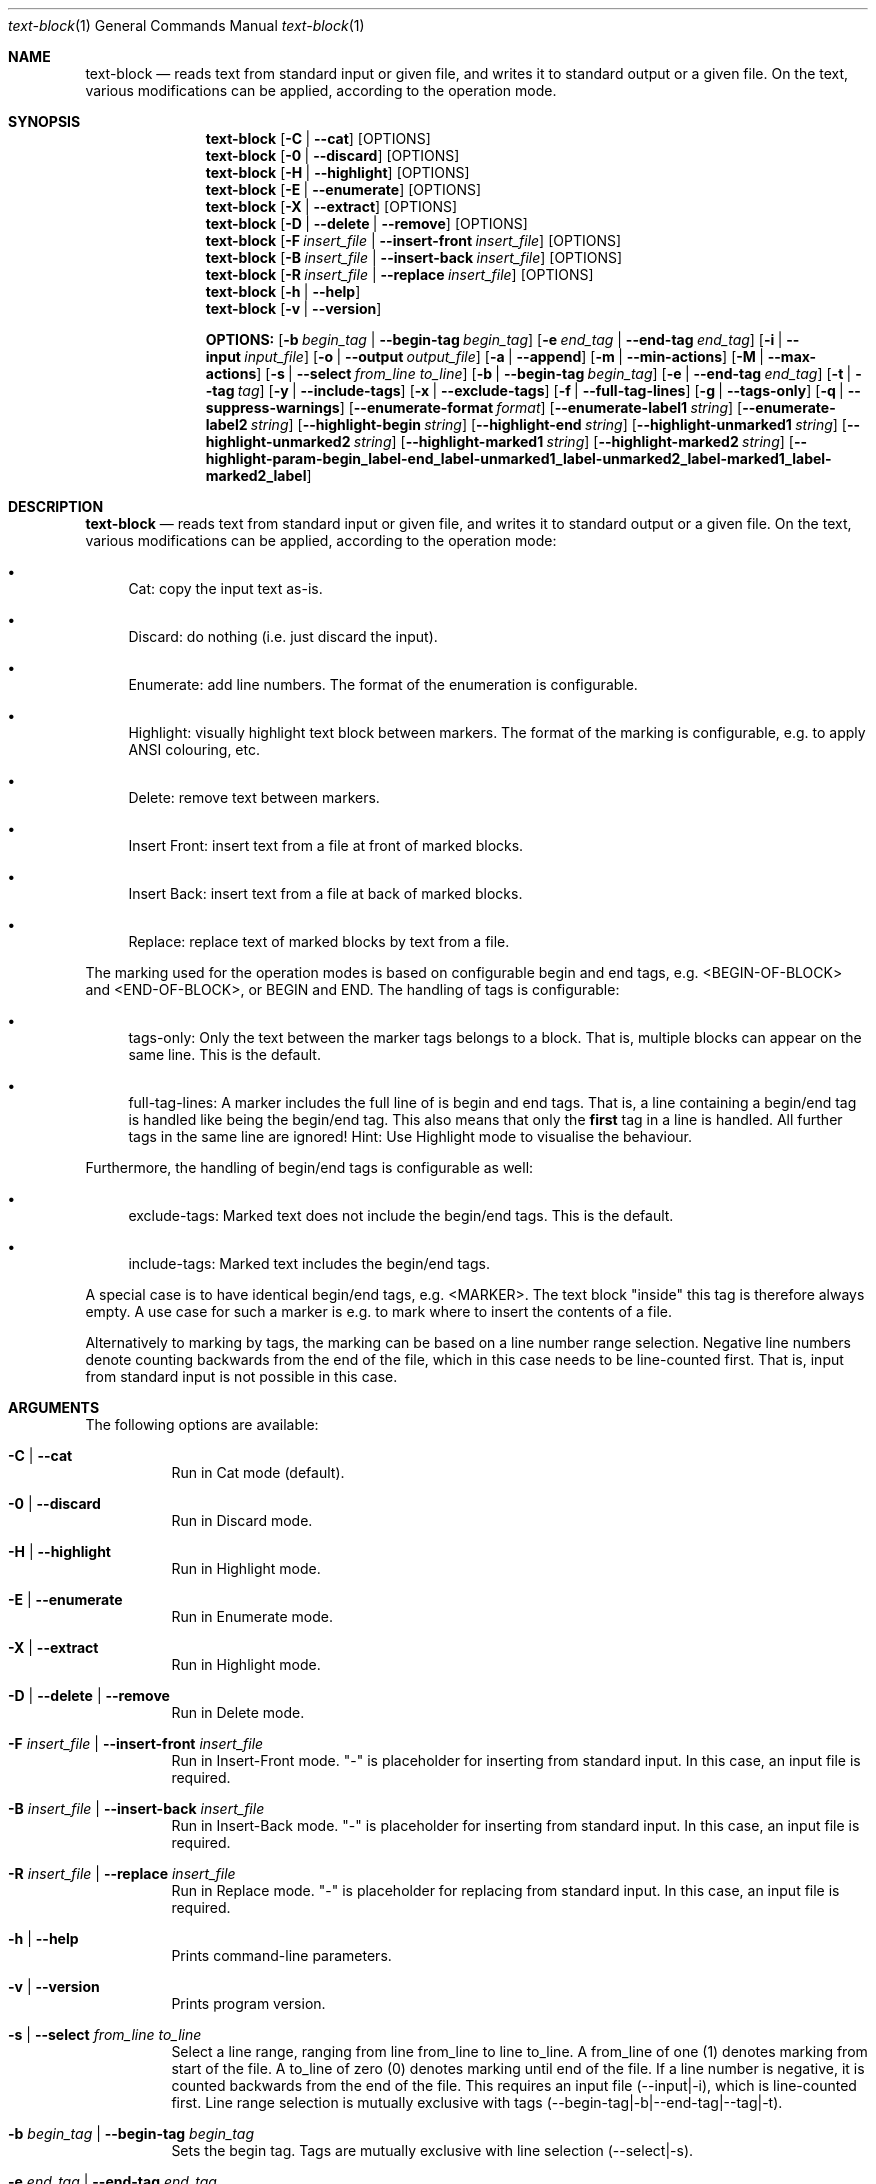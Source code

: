 .\" ==========================================================================
.\"         ____            _                     _____           _
.\"        / ___| _   _ ___| |_ ___ _ __ ___     |_   _|__   ___ | |___
.\"        \___ \| | | / __| __/ _ \ '_ ` _ \ _____| |/ _ \ / _ \| / __|
.\"         ___) | |_| \__ \ ||  __/ | | | | |_____| | (_) | (_) | \__ \
.\"        |____/ \__, |___/\__\___|_| |_| |_|     |_|\___/ \___/|_|___/
.\"               |___/
.\"                             --- System-Tools ---
.\"                  https://www.nntb.no/~dreibh/system-tools/
.\" ==========================================================================
.\"
.\" Text-Block
.\" Copyright (C) 2025 by Thomas Dreibholz
.\"
.\" This program is free software: you can redistribute it and/or modify
.\" it under the terms of the GNU General Public License as published by
.\" the Free Software Foundation, either version 3 of the License, or
.\" (at your option) any later version.
.\"
.\" This program is distributed in the hope that it will be useful,
.\" but WITHOUT ANY WARRANTY; without even the implied warranty of
.\" MERCHANTABILITY or FITNESS FOR A PARTICULAR PURPOSE.  See the
.\" GNU General Public License for more details.
.\"
.\" You should have received a copy of the GNU General Public License
.\" along with this program.  If not, see <http://www.gnu.org/licenses/>.
.\"
.\" Contact: thomas.dreibholz@gmail.com
.\"
.\" -------------------------------------------------------------------------
.\" Manpage syntax help:
.\" * https://man.freebsd.org/cgi/man.cgi?mdoc(7)
.\" * https://freebsdfoundation.org/wp-content/uploads/2019/03/Writing-Manual-Pages.pdf
.\" * https://forums.freebsd.org/threads/howto-create-a-manpage-from-scratch.13200/
.\" * man mandoc_char
.\" -------------------------------------------------------------------------
.\"
.\" ###### Setup ############################################################
.Dd May 9, 2025
.Dt text-block 1
.Os text-block
.\" ###### Name #############################################################
.Sh NAME
.Nm text-block
.Nd reads text from standard input or given file, and writes it to standard output or a given file. On the text, various modifications can be applied, according to the operation mode.
.\" ###### Synopsis #########################################################
.Sh SYNOPSIS
.Nm text-block
.Op Fl C | Fl Fl cat
.Op OPTIONS
.Nm text-block
.Op Fl 0 | Fl Fl discard
.Op OPTIONS
.Nm text-block
.Op Fl H | Fl Fl highlight
.Op OPTIONS
.Nm text-block
.Op Fl E | Fl Fl enumerate
.Op OPTIONS
.Nm text-block
.Op Fl X | Fl Fl extract
.Op OPTIONS
.Nm text-block
.Op Fl D | Fl Fl delete | Fl Fl remove
.Op OPTIONS
.Nm text-block
.Op Fl F Ar insert_file | Fl Fl insert-front Ar insert_file
.Op OPTIONS
.Nm text-block
.Op Fl B Ar insert_file | Fl Fl insert-back Ar insert_file
.Op OPTIONS
.Nm text-block
.Op Fl R Ar insert_file | Fl Fl replace Ar insert_file
.Op OPTIONS
.Nm text-block
.Op Fl h | Fl Fl help
.Nm text-block
.Op Fl v | Fl Fl version
.Pp
.Nm OPTIONS:
.Op Fl b Ar begin_tag | Fl Fl begin-tag Ar begin_tag
.Op Fl e Ar end_tag | Fl Fl end-tag Ar end_tag
.Op Fl i | Fl Fl input Ar input_file
.Op Fl o | Fl Fl output Ar output_file
.Op Fl a | Fl Fl append
.Op Fl m | Fl Fl min-actions
.Op Fl M | Fl Fl max-actions
.Op Fl s | Fl Fl select Ar from_line Ar to_line
.Op Fl b | Fl Fl begin-tag Ar begin_tag
.Op Fl e | Fl Fl end-tag Ar end_tag
.Op Fl t | Fl Fl tag Ar tag
.Op Fl y | Fl Fl include-tags
.Op Fl x | Fl Fl exclude-tags
.Op Fl f | Fl Fl full-tag-lines
.Op Fl g | Fl Fl tags-only
.Op Fl q | Fl Fl suppress-warnings
.Op Fl Fl enumerate-format Ar format
.Op Fl Fl enumerate-label1 Ar string
.Op Fl Fl enumerate-label2 Ar string
.Op Fl Fl highlight-begin Ar string
.Op Fl Fl highlight-end Ar string
.Op Fl Fl highlight-unmarked1 Ar string
.Op Fl Fl highlight-unmarked2 Ar string
.Op Fl Fl highlight-marked1 Ar string
.Op Fl Fl highlight-marked2 Ar string
.Op Fl Fl highlight-param Fl begin_label Fl end_label Fl unmarked1_label Fl unmarked2_label Fl marked1_label Fl marked2_label
.\" ###### Description ######################################################
.Sh DESCRIPTION
.Nm text-block
.Nd reads text from standard input or given file, and writes it to standard output or a given file. On the text, various modifications can be applied, according to the operation mode:
.Bl -bullet
.It
Cat: copy the input text as-is.
.It
Discard: do nothing (i.e. just discard the input).
.It
Enumerate: add line numbers. The format of the enumeration is configurable.
.It
Highlight: visually highlight text block between markers. The format of the marking is configurable, e.g. to apply ANSI colouring, etc.
.It
Delete: remove text between markers.
.It
Insert Front: insert text from a file at front of marked blocks.
.It
Insert Back: insert text from a file at back of marked blocks.
.It
Replace: replace text of marked blocks by text from a file.
.El
.Pp
The marking used for the operation modes is based on configurable begin and end tags, e.g. <BEGIN-OF-BLOCK> and <END-OF-BLOCK>, or BEGIN and END. The handling of tags is configurable:
.Bl -bullet
.It
tags-only: Only the text between the marker tags belongs to a block. That is, multiple blocks can appear on the same line. This is the default.
.It
full-tag-lines: A marker includes the full line of is begin and end tags. That is, a line containing a begin/end tag is handled like being the begin/end tag. This also means that only the \f[B]first\f[R] tag in a line is handled. All further tags in the same line are ignored!
Hint: Use Highlight mode to visualise the behaviour.
.El
.Pp
Furthermore, the handling of begin/end tags is configurable as well:
.Bl -bullet
.It
exclude-tags: Marked text does not include the begin/end tags. This is the default.
.It
include-tags: Marked text includes the begin/end tags.
.El
.Pp
A special case is to have identical begin/end tags, e.g. <MARKER>. The text block "inside" this tag is therefore always empty. A use case for such a marker is e.g. to mark where to insert the contents of a file.
.Pp
Alternatively to marking by tags, the marking can be based on a line number
range selection. Negative line numbers denote counting backwards from the end
of the file, which in this case needs to be line-counted first. That is, input
from standard input is not possible in this case.
.Pp
.\" ###### Arguments ########################################################
.Sh ARGUMENTS
The following options are available:
.Bl -tag -width indent
.It Fl C | Fl Fl cat
Run in Cat mode (default).
.It Fl 0 | Fl Fl discard
Run in Discard mode.
.It Fl H | Fl Fl highlight
Run in Highlight mode.
.It Fl E | Fl Fl enumerate
Run in Enumerate mode.
.It Fl X | Fl Fl extract
Run in Highlight mode.
.It Fl D | Fl Fl delete | Fl Fl remove
Run in Delete mode.
.It Fl F Ar insert_file | Fl Fl insert-front Ar insert_file
Run in Insert-Front mode.
"-" is placeholder for inserting from standard input.
In this case, an input file is required.
.It Fl B Ar insert_file | Fl Fl insert-back Ar insert_file
Run in Insert-Back mode.
"-" is placeholder for inserting from standard input.
In this case, an input file is required.
.It Fl R Ar insert_file | Fl Fl replace Ar insert_file
Run in Replace mode.
"-" is placeholder for replacing from standard input.
In this case, an input file is required.
.It Fl h | Fl Fl help
Prints command-line parameters.
.It Fl v | Fl Fl version
Prints program version.
.It Fl s | Fl Fl select Ar from_line Ar to_line
Select a line range, ranging from line from_line to line to_line.
A from_line of one (1) denotes marking from start of the file.
A to_line of zero (0) denotes marking until end of the file.
If a line number is negative, it is counted backwards from the end of the
file. This requires an input file (--input|-i), which is line-counted
first. Line range selection is mutually exclusive with tags
(--begin-tag|-b|--end-tag|--tag|-t).
.It Fl b Ar begin_tag | Fl Fl begin-tag Ar begin_tag
Sets the begin tag.
Tags are mutually exclusive with line selection (--select|-s).
.It Fl e Ar end_tag | Fl Fl end-tag Ar end_tag
Sets the end tag.
Tags are mutually exclusive with line selection (--select|-s).
.It Fl t Ar tag | Fl Fl tag Ar tag
Sets a combined begin/end tag, i.e. the tag marks begin and end.
Tags are mutually exclusive with line selection (--select|-s).
.It Fl i | Fl Fl input Ar input_file
Sets the input file.
"-" is placeholder for reading from standard input (default).
.It Fl o | Fl Fl output Ar output_file
Sets the output file. By default, an existing output file will be overwritten.
"-" is placeholder for writing to standard output (default)
.It Fl a | Fl Fl append
Opens the output file in append mode, appending new output instead of overwriting an existing file.
.Op Fl m | Fl Fl min-actions
Set lower limit for number of marking actions. If the number of applied markings falls below this limit, an error is returned.
.Op Fl M | Fl Fl max-actions
Set lower limit for number of marking actions. If the number of applied markings exceeds this limit, an error is returned.
.It Fl y | Fl Fl include-tags
Include the marker tags in the marking.
Hint: Use Highlight mode to visualise the behaviour.
.It Fl x | Fl Fl exclude-tags
Exclude the marker tags from the marking.
Hint: Use Highlight mode to visualise the behaviour.
.It Fl f | Fl Fl full-tag-lines
Include full marker tag lines in the marking.
Hint: Use Highlight mode to visualise the behaviour.
.It Fl g | Fl Fl tags-only
Exclude the marker tag lines from the marking.
Hint: Use Highlight mode to visualise the behaviour.
.It Fl q | Fl Fl suppress-warnings
Suppress warnings on useless input parameters. Useful for debugging.
.It Fl Fl enumerate-format Ar format
In Enumerate mode, sets the format of the line number output according to printf formatting. However, only the number format specification is allowed here. Examples:
.Bl -bullet
.It
06 -> add leading zero to get a 6-digit output (e.g. "000001", etc.). This is the default.
.It
4 -> 4-digit line numbers, prepended with space when necessary (e.g. "   2", etc.).
.It
-4 -> left-adjusted 4-digit number (e.g. "3   ").
.El
.It Fl Fl enumerate-label1 Ar string
For Enumerate mode: prepends the given string before the line number output. Default: $\[aq]\ex1b[36m\[aq] (enables cyan colour output).
.It Fl Fl enumerate-label2 Ar string
For Enumerate mode: appends the given string before the line number output. Default: $\[aq]\ex1b[0m \[aq] (disables colour output, and add a space).
.It Fl Fl highlight-begin Ar string
For Highlight mode: Sets string to visualise the begin of a marked block. Default: ⭐.
.It Fl Fl highlight-end Ar string
For Highlight mode: Sets string to visualise the end of a marked block. Default: 🛑.
.It Fl Fl highlight-unmarked1 Ar string
For Highlight mode: Sets string to visualise the begin of an unmarked text fragment. Default: $\[aq]\ex1b[34m\[aq] (enables blue colour output).
.It Fl Fl highlight-unmarked2 Ar string
For Highlight mode: Sets string to visualise the end of an unmarked text fragment. Default: $\[aq]\ex1b[0m \[aq] (disables colour output).
.It Fl Fl highlight-marked1 Ar string
For Highlight mode: Sets string to visualise the begin of a marked text fragment. Default: $\[aq]\ex1b[31m\[aq]
(enables red colour output).
.It Fl Fl highlight-marked2 Ar string
For Highlight mode: Sets string to visualise the end of a marked text fragment. Default: $\[aq]\ex1b[0m \[aq] (disables colour output).
.It Fl Fl highlight-param Fl begin_label Fl end_label Fl unmarked1_label Fl unmarked2_label Fl marked1_label Fl marked2_label
A shortcut to set all 6 highlight parameters at once.
.El
.\" ###### Examples #########################################################
.Sh EXAMPLES
Note: the example input files example1.txt, example2.txt, insert.txt, and
numbers.txt, referred to in the following command-line examples, are usually
installed under /usr/share/text-block or /usr/local/share/text-block/!
.Ss Cat Mode
.Bl -bullet
.It
text-block -i example1.txt --cat
.It
text-block -i /etc/system-info.d/01-example
.It
text-block -i /etc/system-info.d/01-example -C
.El
.Ss Enumerate Mode
.Bl -bullet
.It
text-block -i example1.txt --enumerate
.It
figlet \[dq]Test!\[dq] | text-block -E
.It
text-block -i /etc/system-info.d/01-example -E
.It
text-block -i /etc/system-info.d/01-example --enumerate --enumerate-format \[dq]6\[dq] --enumerate-label1 $\[aq]\ex1b[37m<\[aq] --enumerate-label2 $\[aq]>\ex1b[0m \[aq]
.El
.Ss Highlight Mode
.Bl -bullet
.It
text-block -i example1.txt -b '<BEGIN-BLOCK>' -e '<END-BLOCK>' --highlight
.It
text-block -i example1.txt -b '<BEGIN-BLOCK>' -e '<END-BLOCK>' -H --exclude-tags --tags-only
.It
text-block -i example1.txt -b '<BEGIN-BLOCK>' -e '<END-BLOCK>' -H --include-tags --tags-only
.It
text-block -i example1.txt -b '<BEGIN-BLOCK>' -e '<END-BLOCK>' -H --include-tags --full-tag-lines
.It
text-block -i example1.txt -b '<BEGIN-BLOCK>' -e '<END-BLOCK>' -H --exclude-tags --full-tag-lines
.It
text-block -i example2.txt -b '<MARKER>' -H --exclude-tags --tags-only
.It
text-block -i example2.txt -b '<MARKER>' -H --include-tags --tags-only
.It
text-block -i example2.txt -b '<MARKER>' -H --include-tags --full-tag-lines
.It
text-block -i example2.txt -b '<MARKER>' -H --exclude-tags --full-tag-lines
.It
text-block -i example1.txt -b '<BEGIN-BLOCK>' -e '<END-BLOCK>' --highlight --highlight-param "☀" "🌙" $\[aq]\e[32m' $\[aq]\e[0m' $\[aq]\e[31;5m' $\[aq]\e[0m'
.It
text-block -i numbers.txt --select 1 3 -H
.It
text-block -i numbers.txt --select -3 -1 -H
.It
text-block -i numbers.txt --select -5 0 -H
.El
.Ss Delete Mode
.Bl -bullet
.It
text-block -i example1.txt -b '<BEGIN-BLOCK>' -e '<END-BLOCK>' --delete
.It
text-block -i example1.txt -b '<BEGIN-BLOCK>' -e '<END-BLOCK>' -D
.It
text-block -i numbers.txt --select 2 4 -D
.It
text-block -i numbers.txt --select -4 -2 -D
.It
text-block -i numbers.txt -s -7 0 -D
.El
.Ss Insert Front Mode
.Bl -bullet
.It
text-block -i example1.txt -b '<BEGIN-BLOCK>' -e '<END-BLOCK>' --insert-front insert.txt
.It
text-block -i example1.txt -b '<BEGIN-BLOCK>' -e '<END-BLOCK>' -F insert.txt
.It
text-block -i example1.txt -b '<BEGIN-BLOCK>' -e '<END-BLOCK>' -F insert.txt -f
.It
text-block -i example1.txt -b '<BEGIN-BLOCK>' -e '<END-BLOCK>' -F insert.txt --min-actions 1 --max-actions 1
.It
text-block -i example1.txt -b '<BEGIN-BLOCK>' -e '<END-BLOCK>' -F insert.txt -m 1 -M 1
.It
text-block -i numbers.txt -F insert.txt --select 4 7
.It
text-block -i numbers.txt -F insert.txt --select -4 -2
.It
text-block -i numbers.txt -F insert.txt -s 4 0
.El
.Ss Insert Back Mode
.Bl -bullet
.It
text-block -i example1.txt -b '<BEGIN-BLOCK>' -e '<END-BLOCK>' --insert-back insert.txt
.It
text-block -i example1.txt -b '<BEGIN-BLOCK>' -e '<END-BLOCK>' -B insert.txt
.It
text-block -i example1.txt -b '<BEGIN-BLOCK>' -e '<END-BLOCK>' -B insert.txt -f
.It
text-block -i example1.txt -b '<BEGIN-BLOCK>' -e '<END-BLOCK>' -B insert.txt --min-actions 1 --max-actions 1
.It
text-block -i example1.txt -b '<BEGIN-BLOCK>' -e '<END-BLOCK>' -B insert.txt -m 1 -M 1
.It
text-block -i numbers.txt -B insert.txt --select 4 7
.It
text-block -i numbers.txt -B insert.txt --select -4 -2
.It
text-block -i numbers.txt -B insert.txt -s 4 0
.El
.Ss Replace Mode
.Bl -bullet
.It
text-block -i example1.txt -b '<BEGIN-BLOCK>' -e '<END-BLOCK>' --replace insert.txt
.It
text-block -i example1.txt -b '<BEGIN-BLOCK>' -e '<END-BLOCK>' --replace insert.txt --include-tags
.It
text-block -i example1.txt -b '<BEGIN-BLOCK>' -e '<END-BLOCK>' --replace insert.txt --include-tags --full-tag-lines
.It
text-block -i example1.txt -b '<BEGIN-BLOCK>' -e '<END-BLOCK>' -R insert.txt -gy
.It
text-block -i numbers.txt -R insert.txt --select 4 7
.It
text-block -i numbers.txt -R insert.txt --select -4 -2
.It
text-block -i numbers.txt -R insert.txt -s 4 0
.El
.Ss Other Examples
.Bl -bullet
.It
text-block --help
.It
text-block --version
.It
text-block --v
.El
